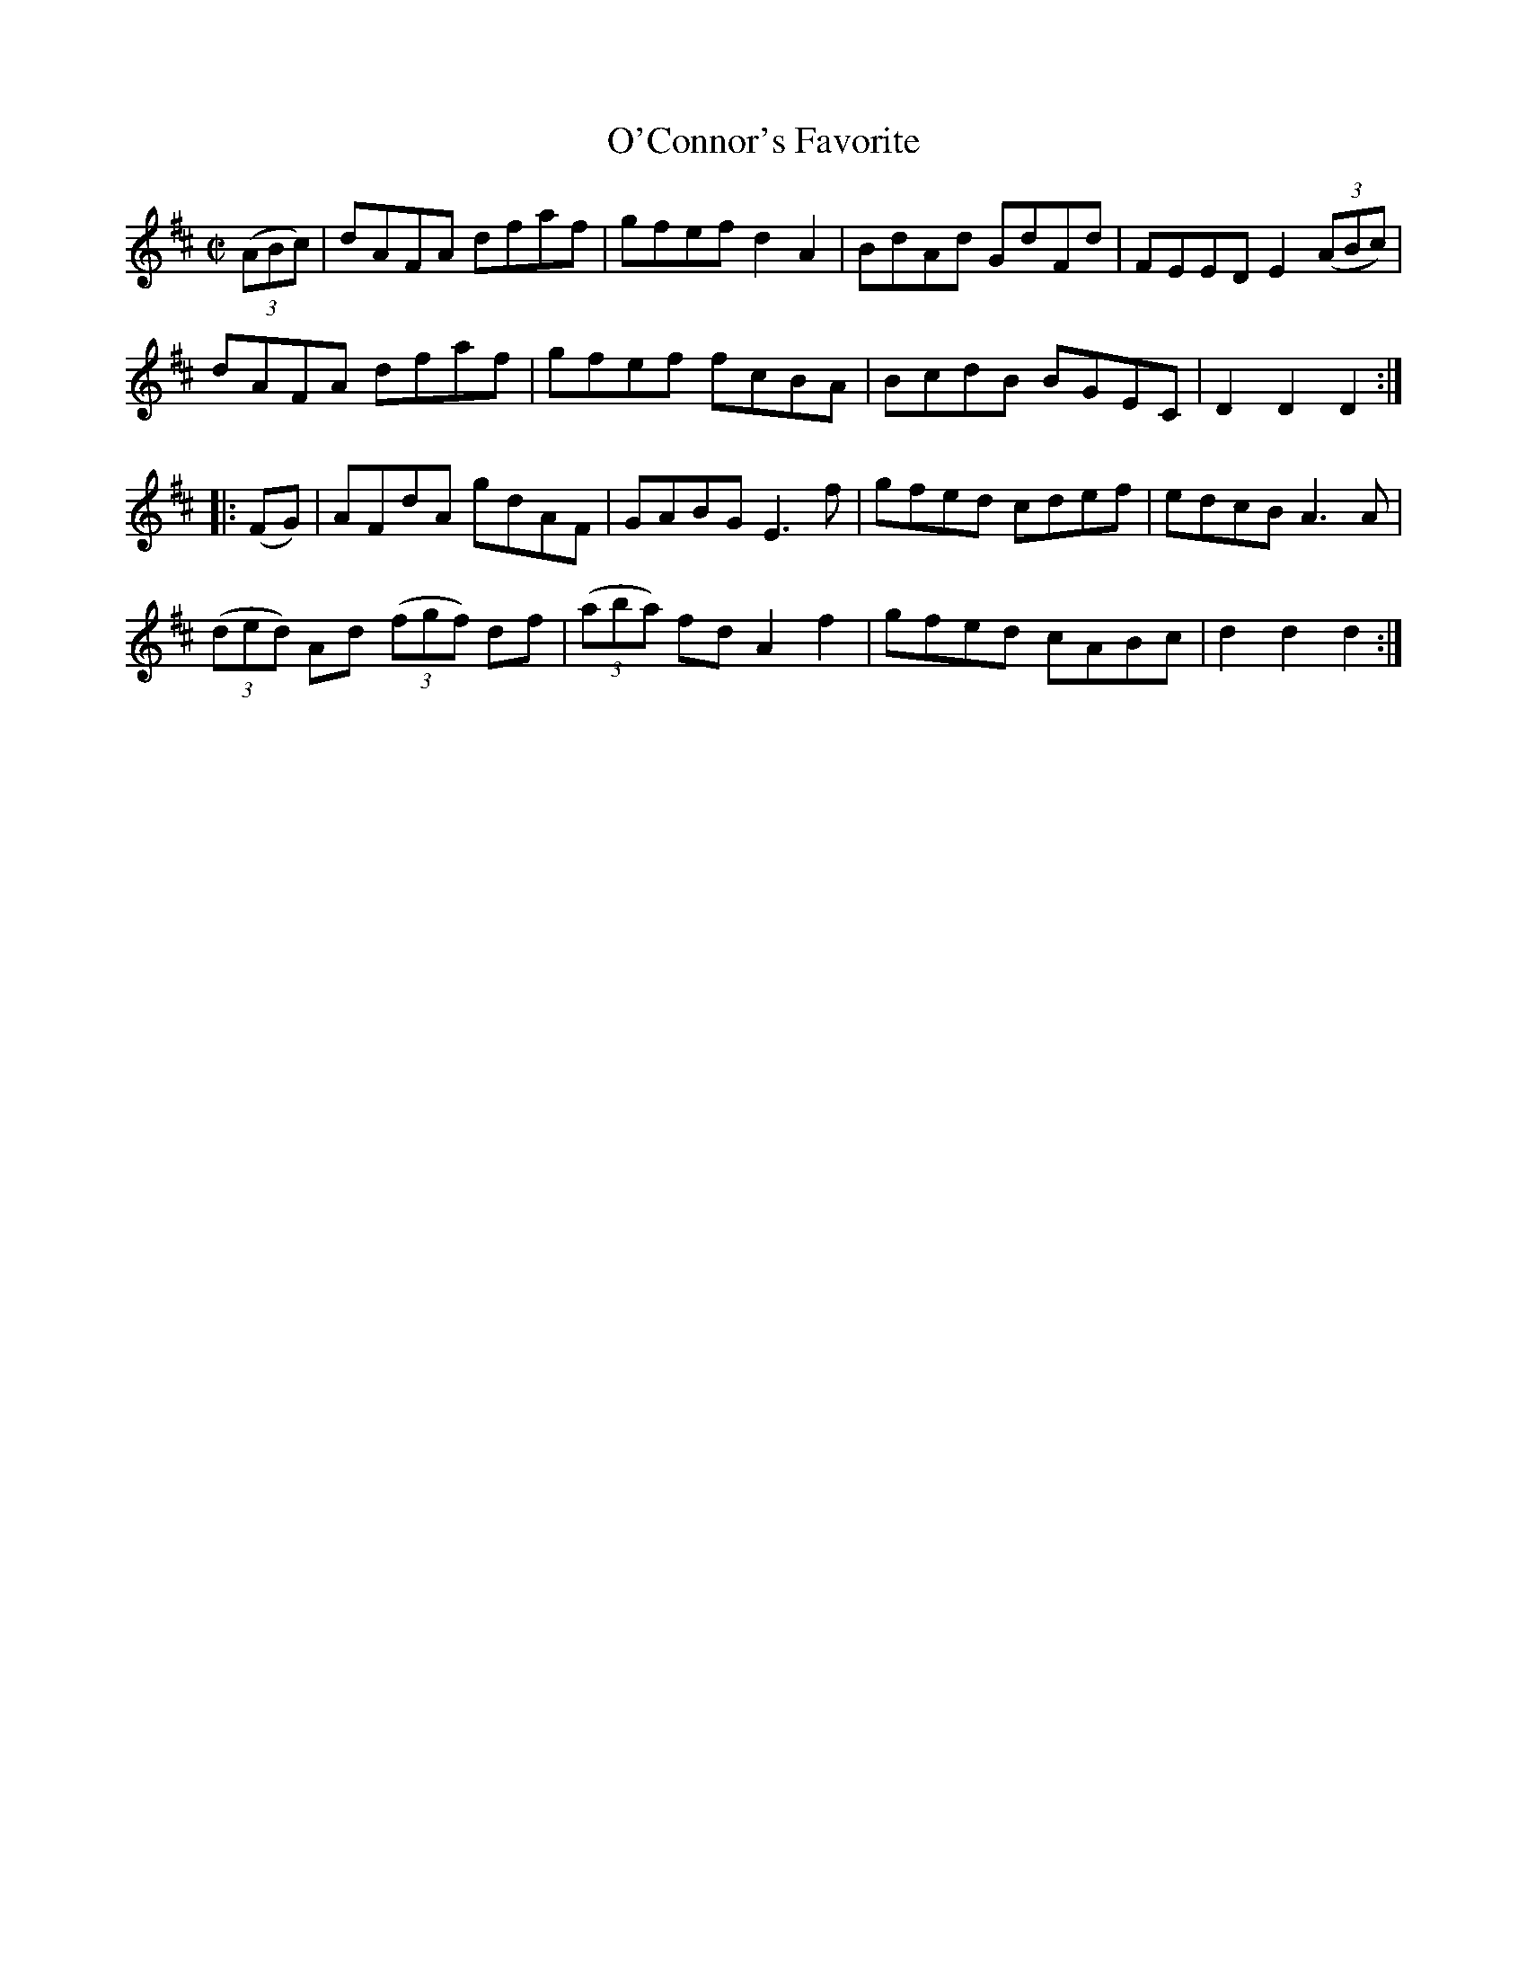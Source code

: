 X:1715
T:O'Connor's Favorite
M:C|
L:1/8
B:O'Neill's 1715
R:Hornpipe
K:D
   ((3ABc) | dAFA dfaf | gfef d2 A2 | BdAd GdFd | FEED  E2 ((3ABc) |
             dAFA dfaf | gfef fcBA  | BcdB BGEC | D2 D2 D2        :|
|:   (FG)  | AFdA gdAF | GABG E3 f  | gfed cdef | edcB  A3   A     |
   ((3ded) Ad ((3fgf) df | ((3aba) fd A2 f2 | gfed cABc | d2 d2 d2 :|
